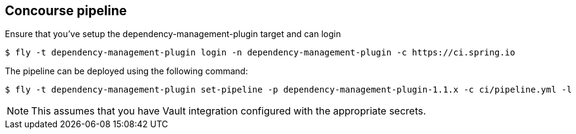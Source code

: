 == Concourse pipeline

Ensure that you've setup the dependency-management-plugin target and can login

[source]
----
$ fly -t dependency-management-plugin login -n dependency-management-plugin -c https://ci.spring.io
----

The pipeline can be deployed using the following command:

[source]
----
$ fly -t dependency-management-plugin set-pipeline -p dependency-management-plugin-1.1.x -c ci/pipeline.yml -l ci/parameters.yml
----

NOTE: This assumes that you have Vault integration configured with the appropriate secrets.
